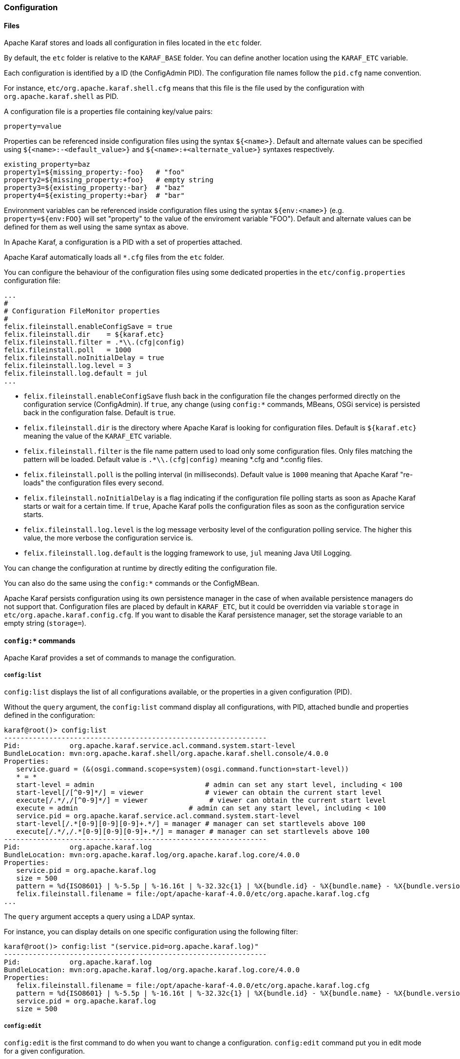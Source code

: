 //
// Licensed under the Apache License, Version 2.0 (the "License");
// you may not use this file except in compliance with the License.
// You may obtain a copy of the License at
//
//      http://www.apache.org/licenses/LICENSE-2.0
//
// Unless required by applicable law or agreed to in writing, software
// distributed under the License is distributed on an "AS IS" BASIS,
// WITHOUT WARRANTIES OR CONDITIONS OF ANY KIND, either express or implied.
// See the License for the specific language governing permissions and
// limitations under the License.
//

=== Configuration

==== Files

Apache Karaf stores and loads all configuration in files located in the `etc` folder.

By default, the `etc` folder is relative to the `KARAF_BASE` folder. You can define another location
using the `KARAF_ETC` variable.

Each configuration is identified by a ID (the ConfigAdmin PID). The configuration file names follow the `pid.cfg`
name convention.

For instance, `etc/org.apache.karaf.shell.cfg` means that this file is the file used by the configuration with
`org.apache.karaf.shell` as PID.

A configuration file is a properties file containing key/value pairs:

----
property=value
----

Properties can be referenced inside configuration files using the syntax `${<name>}`. Default and alternate
values can be specified using `${<name>:-<default_value>}` and `${<name>:+<alternate_value>}` syntaxes respectively.

----
existing_property=baz
property1=${missing_property:-foo}   # "foo"
property2=${missing_property:+foo}   # empty string
property3=${existing_property:-bar}  # "baz"
property4=${existing_property:+bar}  # "bar"
----

Environment variables can be referenced inside configuration files using the syntax `${env:<name>}` (e.g.
`property=${env:FOO}` will set "property" to the value of the enviroment variable "FOO"). Default and alternate
values can be defined for them as well using the same syntax as above.

In Apache Karaf, a configuration is a PID with a set of properties attached.

Apache Karaf automatically loads all `*.cfg` files from the `etc` folder.

You can configure the behaviour of the configuration files using some dedicated properties in the
`etc/config.properties` configuration file:

----
...
#
# Configuration FileMonitor properties
#
felix.fileinstall.enableConfigSave = true
felix.fileinstall.dir    = ${karaf.etc}
felix.fileinstall.filter = .*\\.(cfg|config)
felix.fileinstall.poll   = 1000
felix.fileinstall.noInitialDelay = true
felix.fileinstall.log.level = 3
felix.fileinstall.log.default = jul
...
----

* `felix.fileinstall.enableConfigSave` flush back in the configuration file the changes performed directly on the
configuration service (ConfigAdmin). If `true`, any change (using `config:*` commands, MBeans, OSGi service) is
persisted back in the configuration false. Default is `true`.
* `felix.fileinstall.dir` is the directory where Apache Karaf is looking for configuration files. Default is `${karaf.etc}`
meaning the value of the `KARAF_ETC` variable.
* `felix.fileinstall.filter` is the file name pattern used to load only some configuration files. Only files matching
the pattern will be loaded. Default value is `.*\\.(cfg|config)` meaning *.cfg and *.config files.
* `felix.fileinstall.poll` is the polling interval (in milliseconds). Default value is `1000` meaning that Apache
Karaf "re-loads" the configuration files every second.
* `felix.fileinstall.noInitialDelay` is a flag indicating if the configuration file polling starts as soon as Apache
Karaf starts or wait for a certain time. If `true`, Apache Karaf polls the configuration files as soon as the configuration
service starts.
* `felix.fileinstall.log.level` is the log message verbosity level of the configuration polling service. The
higher this value, the more verbose the configuration service is.
* `felix.fileinstall.log.default` is the logging framework to use, `jul` meaning Java Util Logging.

You can change the configuration at runtime by directly editing the configuration file.

You can also do the same using the `config:*` commands or the ConfigMBean.

Apache Karaf persists configuration using its own persistence manager in the case of when available persistence managers do not support that.
Configuration files are placed by default in `KARAF_ETC`, but it could be overridden via variable `storage` in `etc/org.apache.karaf.config.cfg`.
If you want to disable the Karaf persistence manager, set the storage variable to an empty string (`storage=`).

==== `config:*` commands

Apache Karaf provides a set of commands to manage the configuration.

===== `config:list`

`config:list` displays the list of all configurations available, or the properties in a given configuration (PID).

Without the `query` argument, the `config:list` command display all configurations, with PID, attached bundle and
properties defined in the configuration:

----
karaf@root()> config:list
----------------------------------------------------------------
Pid:            org.apache.karaf.service.acl.command.system.start-level
BundleLocation: mvn:org.apache.karaf.shell/org.apache.karaf.shell.console/4.0.0
Properties:
   service.guard = (&(osgi.command.scope=system)(osgi.command.function=start-level))
   * = *
   start-level = admin                           # admin can set any start level, including < 100
   start-level[/[^0-9]*/] = viewer               # viewer can obtain the current start level
   execute[/.*/,/[^0-9]*/] = viewer               # viewer can obtain the current start level
   execute = admin                           # admin can set any start level, including < 100
   service.pid = org.apache.karaf.service.acl.command.system.start-level
   start-level[/.*[0-9][0-9][0-9]+.*/] = manager # manager can set startlevels above 100
   execute[/.*/,/.*[0-9][0-9][0-9]+.*/] = manager # manager can set startlevels above 100
----------------------------------------------------------------
Pid:            org.apache.karaf.log
BundleLocation: mvn:org.apache.karaf.log/org.apache.karaf.log.core/4.0.0
Properties:
   service.pid = org.apache.karaf.log
   size = 500
   pattern = %d{ISO8601} | %-5.5p | %-16.16t | %-32.32c{1} | %X{bundle.id} - %X{bundle.name} - %X{bundle.version} | %m%n
   felix.fileinstall.filename = file:/opt/apache-karaf-4.0.0/etc/org.apache.karaf.log.cfg
...
----

The `query` argument accepts a query using a LDAP syntax.

For instance, you can display details on one specific configuration using the following filter:

----
karaf@root()> config:list "(service.pid=org.apache.karaf.log)"
----------------------------------------------------------------
Pid:            org.apache.karaf.log
BundleLocation: mvn:org.apache.karaf.log/org.apache.karaf.log.core/4.0.0
Properties:
   felix.fileinstall.filename = file:/opt/apache-karaf-4.0.0/etc/org.apache.karaf.log.cfg
   pattern = %d{ISO8601} | %-5.5p | %-16.16t | %-32.32c{1} | %X{bundle.id} - %X{bundle.name} - %X{bundle.version} | %m%n
   service.pid = org.apache.karaf.log
   size = 500
----

===== `config:edit`

`config:edit` is the first command to do when you want to change a configuration. `config:edit` command put you
in edit mode for a given configuration.

For instance, you can edit the `org.apache.karaf.log` configuration:

----
karaf@root()> config:edit org.apache.karaf.log
----

The `config:edit` command doesn't display anything, it just puts you in configuration edit mode. You are now ready
to use other config commands (like `config:property-append`, `config:property-delete`, `config:property-set`, ...).

If you provide a configuration PID that doesn't exist yet, Apache Karaf will create a new configuration (and so a new
configuration file) automatically.

All changes that you do in configuration edit mode are stored in your console session: the changes are not directly
applied in the configuration. It allows you to "commit" the changes (see `config:update` command) or "rollback" and
cancel your changes (see `config:cancel` command).

===== `config:property-list`

The `config:property-list` lists the properties for the currently edited configuration.

Assuming that you edited the `org.apache.karaf.log` configuration, you can do:

----
karaf@root()> config:property-list
   felix.fileinstall.filename = file:/opt/apache-karaf-4.0.0/etc/org.apache.karaf.log.cfg
   pattern = %d{ISO8601} | %-5.5p | %-16.16t | %-32.32c{1} | %X{bundle.id} - %X{bundle.name} - %X{bundle.version} | %m%n
   service.pid = org.apache.karaf.log
   size = 500
----

===== `config:property-set`

The `config:property-set` command updates the value of a given property in the currently edited configuration.

For instance, to change the value of the `size` property of the previously edited `org.apache.karaf.log` configuration,
you can do:

----
karaf@root()> config:property-set size 1000
karaf@root()> config:property-list
   felix.fileinstall.filename = file:/opt/apache-karaf-4.0.0/etc/org.apache.karaf.log.cfg
   pattern = %d{ISO8601} | %-5.5p | %-16.16t | %-32.32c{1} | %X{bundle.id} - %X{bundle.name} - %X{bundle.version} | %m%n
   service.pid = org.apache.karaf.log
   size = 1000
----

If the property doesn't exist, the `config:property-set` command creates the property.

You can use `config:property-set` command outside the configuration edit mode, by specifying the `-p` (for configuration pid) option:

----
karaf@root()> config:property-set -p org.apache.karaf.log size 1000
karaf@root()> config:list "(service.pid=org.apache.karaf.log)"
----------------------------------------------------------------
Pid:            org.apache.karaf.log
BundleLocation: mvn:org.apache.karaf.log/org.apache.karaf.log.core/4.0.0
Properties:
   service.pid = org.apache.karaf.log
   size = 1000
   pattern = %d{ISO8601} | %-5.5p | %-16.16t | %-32.32c{1} | %X{bundle.id} - %X{bundle.name} - %X{bundle.version} | %m%n
   felix.fileinstall.filename = file:/opt/apache-karaf-4.0.0/etc/org.apache.karaf.log.cfg
----

[NOTE]
====
Using the `pid` option, you bypass the configuration commit and rollback mechanism.
====

===== `config:property-append`

The `config:property-append` is similar to `config:property-set` command, but instead of completely replacing the
property value, it appends a string at the end of the property value.

For instance, to add 1 at the end of the value of the `size` property in `org.apache.karaf.log` configuration
(and so have 5001 for the value instead of 500), you can do:

----
karaf@root()> config:property-append size 1
karaf@root()> config:property-list
   service.pid = org.apache.karaf.log
   size = 5001
   pattern = %d{ISO8601} | %-5.5p | %-16.16t | %-32.32c{1} | %X{bundle.id} - %X{bundle.name} - %X{bundle.version} | %m%n
   felix.fileinstall.filename = file:/opt/apache-karaf-4.0.0/etc/org.apache.karaf.log.cfg
----

Like the `config:property-set` command, if the property doesn't exist, the `config:property-set` command creates
the property.

You can use the `config:property-append` command outside the configuration edit mode, by specifying the `-p` (for configuration pid) option:

----
karaf@root()> config:property-append -p org.apache.karaf.log size 1
karaf@root()> config:list "(service.pid=org.apache.karaf.log)"
----------------------------------------------------------------
Pid:            org.apache.karaf.log
BundleLocation: mvn:org.apache.karaf.log/org.apache.karaf.log.core/4.0.0
Properties:
   service.pid = org.apache.karaf.log
   size = 5001
   pattern = %d{ISO8601} | %-5.5p | %-16.16t | %-32.32c{1} | %X{bundle.id} - %X{bundle.name} - %X{bundle.version} | %m%n
   felix.fileinstall.filename = file:/opt/apache-karaf-4.0.0/etc/org.apache.karaf.log.cfg
----

[NOTE]
====
Using the `pid` option, you bypass the configuration commit and rollback mechanism.
====

===== `config:property-delete`

The `config:property-delete` command deletes a property in the currently edited configuration.

For instance, you previously added a `test` property in `org.apache.karaf.log` configuration. To delete this `test`
property, you do:

----
karaf@root()> config:property-set test test
karaf@root()> config:property-list
   service.pid = org.apache.karaf.log
   size = 500
   pattern = %d{ISO8601} | %-5.5p | %-16.16t | %-32.32c{1} | %X{bundle.id} - %X{bundle.name} - %X{bundle.version} | %m%n
   felix.fileinstall.filename = file:/opt/apache-karaf-4.0.0/etc/org.apache.karaf.log.cfg
   test = test
karaf@root()> config:property-delete test
karaf@root()> config:property-list
   service.pid = org.apache.karaf.log
   size = 500
   pattern = %d{ISO8601} | %-5.5p | %-16.16t | %-32.32c{1} | %X{bundle.id} - %X{bundle.name} - %X{bundle.version} | %m%n
   felix.fileinstall.filename = file:/opt/apache-karaf-4.0.0/etc/org.apache.karaf.log.cfg
----

You can use the `config:property-delete` command outside the configuration edit mode, by specifying the `-p` (for configuration pid) option:

----
karaf@root()> config:property-delete -p org.apache.karaf.log test
----

===== `config:update` and `config:cancel`

When you are in the configuration edit mode, all changes that you do using `config:property*` commands are stored in "memory"
(actually in the console session).

Thanks to that, you can "commit" your changes using the `config:update` command. The `config:update` command will
commit your changes, update the configuration, and (if possible) update the configuration files.

For instance, after changing `org.apache.karaf.log` configuration with some `config:property*` commands, you have
to commit your change like this:

----
karaf@root()> config:edit org.apache.karaf.log
karaf@root()> config:property-set test test
karaf@root()> config:update
karaf@root()> config:list "(service.pid=org.apache.karaf.log)"
----------------------------------------------------------------
Pid:            org.apache.karaf.log
BundleLocation: mvn:org.apache.karaf.log/org.apache.karaf.log.core/4.0.0
Properties:
   service.pid = org.apache.karaf.log
   size = 500
   pattern = %d{ISO8601} | %-5.5p | %-16.16t | %-32.32c{1} | %X{bundle.id} - %X{bundle.name} - %X{bundle.version} | %m%n
   felix.fileinstall.filename = file:/opt/apache-karaf-4.0.0/etc/org.apache.karaf.log.cfg
   test = test
----

On the other hand, if you want to "rollback" your changes, you can use the `config:cancel` command. It will cancel all
changes that you did, and return to the configuration state just before the `config:edit` command. The `config:cancel`
exits from the edit mode.

For instance, you added the test property in the `org.apache.karaf.log` configuration, but it was a mistake:

----
karaf@root()> config:edit org.apache.karaf.log
karaf@root()> config:property-set test test
karaf@root()> config:cancel
karaf@root()> config:list "(service.pid=org.apache.karaf.log)"
----------------------------------------------------------------
Pid:            org.apache.karaf.log
BundleLocation: mvn:org.apache.karaf.log/org.apache.karaf.log.core/4.0.0
Properties:
   service.pid = org.apache.karaf.log
   size = 500
   pattern = %d{ISO8601} | %-5.5p | %-16.16t | %-32.32c{1} | %X{bundle.id} - %X{bundle.name} - %X{bundle.version} | %m%n
   felix.fileinstall.filename = file:/opt/apache-karaf-4.0.0/etc/org.apache.karaf.log.cfg
----

===== `config:delete`

The `config:delete` command completely deletes an existing configuration. You don't have to be in edit mode to delete
a configuration.

For instance, you added `my.config` configuration:

----
karaf@root()> config:edit my.config
karaf@root()> config:property-set test test
karaf@root()> config:update
karaf@root()> config:list "(service.pid=my.config)"
----------------------------------------------------------------
Pid:            my.config
BundleLocation: null
Properties:
   service.pid = my.config
   test = test
----

You can delete the `my.config` configuration (including all properties in the configuration) using the `config:delete`
command:

----
karaf@root()> config:delete my.config
karaf@root()> config:list "(service.pid=my.config)"
karaf@root()>
----

===== `config:meta`

The `config:meta` command lists the meta type information related to a given configuration.

It allows you to get details about the configuration properties: key, name, type, default value, and description:

----
karaf@root()> config:meta -p org.apache.karaf.log
Meta type informations for pid: org.apache.karaf.log
key     | name    | type   | default                                                              | description
---------------------------------------------------------------------------------------------------------------------------------------
size    | Size    | int    | 500                                                                  | size of the log to keep in memory
pattern | Pattern | String | %d{ABSOLUTE} | %-5.5p | %-16.16t | %-32.32c{1} | %-32.32C %4L | %m%n | Pattern used to display log entries
---- 

==== JMX ConfigMBean

On the JMX layer, you have a MBean dedicated to the management of the configurations: the ConfigMBean.

The ConfigMBean object name is: `org.apache.karaf:type=config,name=*`.

===== Attributes

The `Configs` attribute is a list of all configuration PIDs.

===== Operations

* `listProperties(pid)` returns the list of properties (property=value formatted) for the configuration `pid`.
* `deleteProperty(pid, property)` deletes the `property` from the configuration `pid`.
* `appendProperty(pid, property, value)` appends `value` at the end of the value of the `property` of the configuration `pid`.
* `setProperty(pid, property, value)` sets `value` for the value of the `property` of the configuration `pid`.
* `delete(pid)` deletes the configuration identified by the `pid`.
* `create(pid)` creates an empty (without any property) configuration with `pid`.
* `update(pid, properties)` updates a configuration identified with `pid` with the provided `properties` map.

